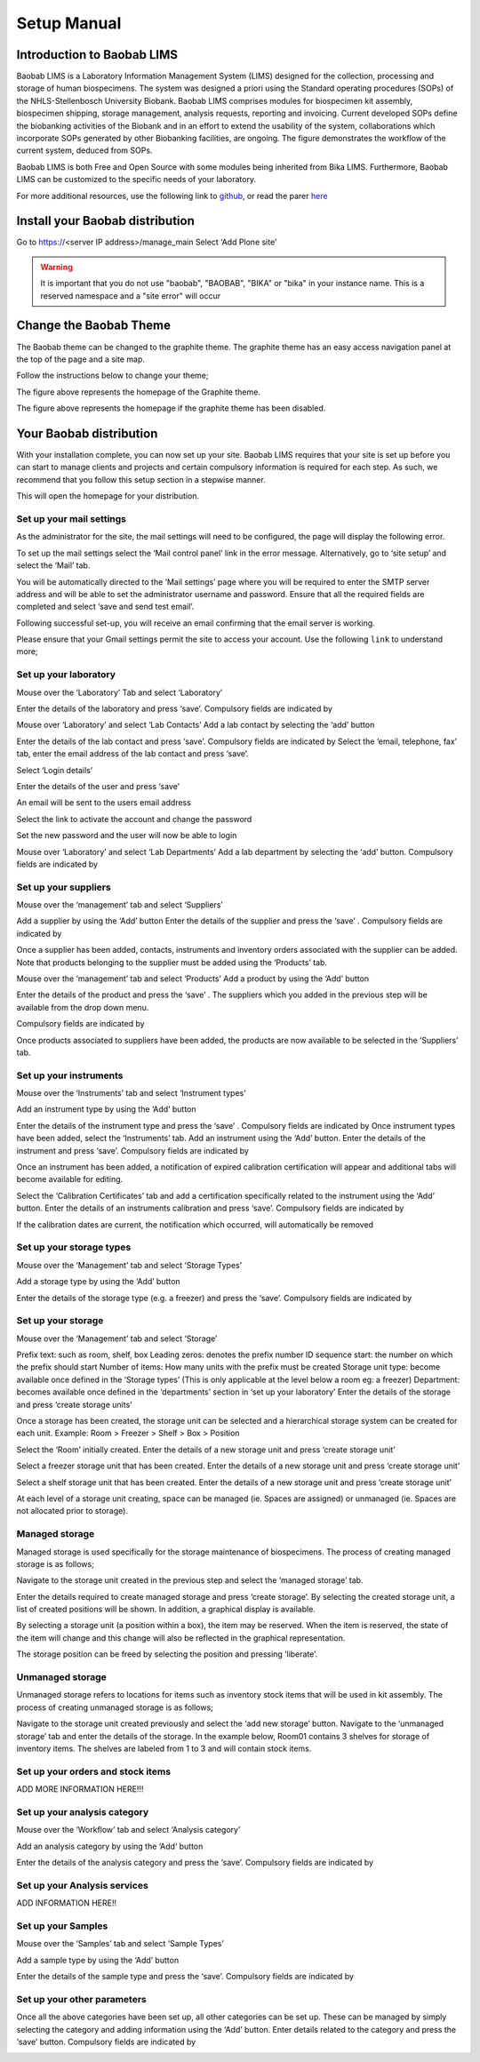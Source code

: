 =============
Setup Manual
=============

Introduction to Baobab LIMS
==========================

Baobab LIMS is a Laboratory Information Management System (LIMS) designed for the collection, processing and storage of human biospecimens. The system was designed a priori using the Standard operating procedures (SOPs) of the NHLS-Stellenbosch University Biobank. Baobab LIMS comprises modules for biospecimen kit assembly, biospecimen shipping, storage management, analysis requests, reporting and invoicing. Current developed SOPs define the biobanking activities of the Biobank and in an effort to extend the usability of the system, collaborations which incorporate SOPs generated by other Biobanking facilities, are ongoing. The figure demonstrates the workflow of the current system, deduced from SOPs. 

Baobab LIMS is both Free and Open Source with some modules being inherited from Bika LIMS. Furthermore, Baobab LIMS can be customized to the specific needs of your laboratory.

.. image:: _static/setup_images/su1.PNG

For more additional resources, use the following link to `github`_, or read the parer `here`_

.. _github: https://github.com/SANBI-SA/baobab.lims
.. _here: https://www.ncbi.nlm.nih.gov/pmc/articles/PMC5397207

Install your Baobab distribution
================================

Go to https://<server IP address>/manage_main 
Select ‘Add Plone site’

.. image:: _static/setup_images/su2.PNG


.. warning::

    It is important that you do not use "baobab", "BAOBAB", "BIKA" or "bika" in your instance name. This is a reserved namespace and a "site error" will occur


Change the Baobab Theme
=======================
The Baobab theme can be changed to the graphite theme. The graphite theme has an easy access navigation panel at the top of the page and a site map.

.. image:: _static/setup_images/su3.PNG

Follow the instructions below to change your theme;

.. image:: _static/setup_images/su4.PNG

.. image:: _static/setup_images/su5.PNG

.. image:: _static/setup_images/su6.PNG

.. image:: _static/setup_images/su7.PNG

The figure above represents the homepage of the Graphite theme.


.. image:: _static/setup_images/su8.PNG

The figure above represents the homepage if the graphite theme has been disabled.



Your Baobab distribution
========================


With your installation complete, you can now set up your site. Baobab LIMS requires that your site is set
up before you can start to manage clients and projects and certain compulsory information is required for
each step. As such, we recommend that you follow this setup section in a stepwise manner.

.. image:: _static/setup_images/su9.PNG

This will open the homepage for your distribution.


Set up your mail settings
-------------------------

As the administrator for the site, the mail settings will need to be configured, the page will display the
following error.

.. image:: _static/setup_images/su10.PNG

To set up the mail settings select the ‘Mail control panel’ link in the error message. Alternatively, go to
‘site setup’ and select the ‘Mail’ tab.

.. image:: _static/setup_images/su11.PNG

.. image:: _static/setup_images/su12.PNG

You will be automatically directed to the ‘Mail settings’ page where you will be required to enter the SMTP
server address and will be able to set the administrator username and password. Ensure that all the
required fields are completed and select ‘save and send test email’.

.. image:: _static/setup_images/su13.PNG


Following successful set-up, you will receive an email confirming that the email server is working.

.. image:: _static/setup_images/su14.PNG


.. warning::For Gmail users, the following error may occur due to the security settings on your Gmail account which will prevent sign-in from another device or app.

.. image:: _static/setup_images/su15.PNG


Please ensure that your Gmail settings permit the site to access your account. Use the following ``link`` to understand more; 

.. _link: https://support.google.com/accounts/answer/6010255


Set up your laboratory
-----------------------

Mouse over the ‘Laboratory’ Tab and select ‘Laboratory’

.. image:: _static/setup_images/su16.PNG

Enter the details of the laboratory and press ‘save’. Compulsory fields are indicated by

.. image:: _static/setup_images/su17.PNG

Mouse over ‘Laboratory’ and select ‘Lab Contacts’
Add a lab contact by selecting the ‘add’ button

.. image:: _static/setup_images/su18.PNG

Enter the details of the lab contact and press ‘save’. Compulsory fields are indicated by
Select the ‘email, telephone, fax’ tab, enter the email address of the lab contact and press ‘save’.

.. image:: _static/setup_images/su19.PNG


Select ‘Login details’

.. image:: _static/setup_images/su20.PNG


Enter the details of the user and press ‘save’


An email will be sent to the users email address


.. image:: _static/setup_images/su21.PNG

Select the link to activate the account and change the password

.. image:: _static/setup_images/su22.PNG

Set the new password and the user will now be able to login

.. image:: _static/setup_images/su23.PNG


Mouse over ‘Laboratory’ and select ‘Lab Departments’
Add a lab department by selecting the ‘add’ button. Compulsory fields are indicated by

.. image:: _static/setup_images/su24.PNG



Set up your suppliers
---------------------

Mouse over the ‘management’ tab and select ‘Suppliers’

.. image:: _static/setup_images/su25.PNG

Add a supplier by using the ‘Add’ button
Enter the details of the supplier and press the ‘save’ . Compulsory fields are indicated by

.. image:: _static/setup_images/su26.PNG

Once a supplier has been added, contacts, instruments and inventory orders associated with the supplier can be added. Note that products belonging to the supplier must be added using the ‘Products’ tab.

Mouse over the ‘management’ tab and select ‘Products’
Add a product by using the ‘Add’ button

.. image:: _static/setup_images/su27.PNG

Enter the details of the product and press the ‘save’ . The suppliers which you added in the previous step will be available from the drop down menu. 

.. image:: _static/setup_images/su28.PNG 

Compulsory fields are indicated by

Once products associated to suppliers have been added, the products are now available to be selected in the ‘Suppliers’ tab.

.. image:: _static/setup_images/su29.PNG


Set up your instruments
-----------------------

Mouse over the ‘Instruments’ tab and select ‘Instrument types’

.. image:: _static/setup_images/su30.PNG

Add an instrument type by using the ‘Add’ button

.. image:: _static/setup_images/su31.PNG

Enter the details of the instrument type and press the ‘save’ . Compulsory fields are indicated by
Once instrument types have been added, select the ‘Instruments’ tab. Add an instrument using the ‘Add’ button. Enter the details of the instrument and press ‘save’. Compulsory fields are indicated by

.. image:: _static/setup_images/su32.PNG

Once an instrument has been added, a notification of expired calibration certification will appear and additional tabs will become available for editing.

.. image:: _static/setup_images/su33.PNG

Select the ‘Calibration Certificates’ tab and add a certification specifically related to the instrument using the ‘Add’ button. Enter the details of an instruments calibration and press ‘save’. Compulsory fields are indicated by

If the calibration dates are current, the notification which occurred, will automatically be removed

Set up your storage types
-------------------------

Mouse over the ‘Management’ tab and select ‘Storage Types’

.. image:: _static/setup_images/su34.PNG

Add a storage type by using the ‘Add’ button

.. image:: _static/setup_images/su35.PNG

Enter the details of the storage type (e.g. a freezer) and press the ‘save’. Compulsory fields are indicated by


Set up your storage
-------------------


Mouse over the ‘Management’ tab and select ‘Storage’

.. image:: _static/setup_images/su36.PNG

Prefix text: such as room, shelf, box
Leading zeros: denotes the prefix number
ID sequence start: the number on which the prefix should start
Number of items: How many units with the prefix must be created
Storage unit type: become available once defined in the ‘Storage types’ (This is only applicable at the level below a room eg: a freezer)
Department: becomes available once defined in the ‘departments’ section in ‘set up your laboratory’
Enter the details of the storage and press ‘create storage units’

Once a storage has been created, the storage unit can be selected and a hierarchical storage system can be created for each unit.
Example: Room > Freezer > Shelf > Box > Position

.. image:: _static/setup_images/su37.PNG


Select the ‘Room’ initially created. Enter the details of a new storage unit and press ‘create storage unit’

.. image:: _static/setup_images/su38.PNG


Select a freezer storage unit that has been created. Enter the details of a new storage unit and press ‘create storage unit’

.. image:: _static/setup_images/su39.PNG

Select a shelf storage unit that has been created. Enter the details of a new storage unit and press ‘create storage unit’

.. image:: _static/setup_images/su40.PNG

At each level of a storage unit creating, space can be managed (ie. Spaces are assigned) or unmanaged (ie. Spaces are not allocated prior to storage).

Managed storage
---------------
Managed storage is used specifically for the storage maintenance of biospecimens. The process of creating managed storage is as follows;

Navigate to the storage unit created in the previous step and select the ‘managed storage’ tab.

.. image:: _static/setup_images/su41.PNG


Enter the details required to create managed storage and press ‘create storage’.
By selecting the created storage unit, a list of created positions will be shown. In addition, a graphical display is available.

.. image:: _static/setup_images/su42.PNG


.. image:: _static/setup_images/su43.PNG


By selecting a storage unit (a position within a box), the item may be reserved. When the item is reserved, the state of the item will change and this change will also be reflected in the graphical representation.

.. image:: _static/setup_images/su44.PNG


The storage position can be freed by selecting the position and pressing ‘liberate’.

.. image:: _static/setup_images/su45.PNG


Unmanaged storage
-----------------
Unmanaged storage refers to locations for items such as inventory stock items that will be used in kit assembly. The process of creating unmanaged storage is as follows;

Navigate to the storage unit created previously and select the ‘add new storage’ button. Navigate to the ‘unmanaged storage’ tab and enter the details of the storage.
In the example below, Room01 contains 3 shelves for storage of inventory items. The shelves are labeled from 1 to 3 and will contain stock items.

.. image:: _static/setup_images/su46.PNG

Set up your orders and stock items
----------------------------------

ADD MORE INFORMATION HERE!!!


Set up your analysis category
-----------------------------

Mouse over the ‘Workflow’ tab and select ‘Analysis category’

.. image:: _static/setup_images/su47.PNG

Add an analysis category by using the ‘Add’ button

.. image:: _static/setup_images/su48.PNG

Enter the details of the analysis category and press the ‘save’. Compulsory fields are indicated by

Set up your Analysis services
-----------------------------


ADD INFORMATION HERE!!



Set up your Samples
-------------------

Mouse over the ‘Samples’ tab and select ‘Sample Types’

.. image:: _static/setup_images/su49.PNG

Add a sample type by using the ‘Add’ button

.. image:: _static/setup_images/su50.PNG


Enter the details of the sample type and press the ‘save’. Compulsory fields are indicated by



Set up your other parameters
----------------------------

Once all the above categories have been set up, all other categories can be set up. These can be managed by simply selecting the category and adding information using the ‘Add’ button. Enter details related to the category and press the ‘save’ button. Compulsory fields are indicated by

.. image:: _static/setup_images/su51.PNG


